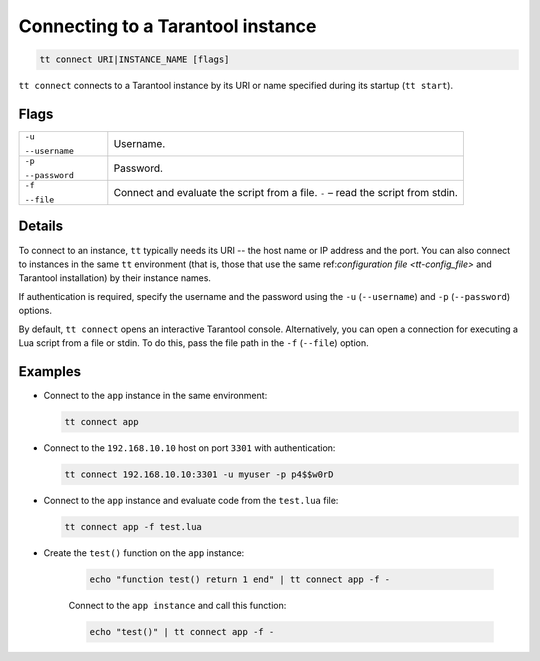 .. _tt-start:

Connecting to a Tarantool instance
==================================

..  code-block:: bash

    tt connect URI|INSTANCE_NAME [flags]


``tt connect`` connects to a Tarantool instance by its URI or name specified
during its startup (``tt start``).

Flags
-----

..  container:: table

    ..  list-table::
        :widths: 20 80
        :header-rows: 0

        *   -   ``-u``

                ``--username``
            -   Username.
        *   -   ``-p``

                ``--password``
            -   Password.
        *   -   ``-f``

                ``--file``
            -   Connect and evaluate the script from a file. ``-`` – read the script from stdin.

Details
-------

To connect to an instance, ``tt`` typically needs its URI -- the host name or IP address
and the port. You can also connect to instances in the same ``tt`` environment
(that is, those that use the same ref:`configuration file <tt-config_file>` and Tarantool installation)
by their instance names.

If authentication is required, specify the username and the password using the ``-u`` (``--username``)
and ``-p`` (``--password``) options.

By default, ``tt connect`` opens an interactive Tarantool console. Alternatively, you
can open a connection for executing a Lua script from a file or stdin. To do this,
pass the file path in the ``-f`` (``--file``) option.


Examples
--------

*   Connect to the ``app`` instance in the same environment:

    ..  code-block:: bash

        tt connect app

*   Connect to the ``192.168.10.10`` host on port ``3301`` with authentication:

    ..  code-block:: bash

        tt connect 192.168.10.10:3301 -u myuser -p p4$$w0rD

*   Connect to the ``app`` instance and evaluate code from the ``test.lua`` file:

    ..  code-block:: bash

        tt connect app -f test.lua

*  Create the ``test()`` function on the ``app`` instance:

    ..  code-block:: bash

        echo "function test() return 1 end" | tt connect app -f -

    Connect to the ``app instance`` and call this function:

    ..  code-block:: bash

        echo "test()" | tt connect app -f -